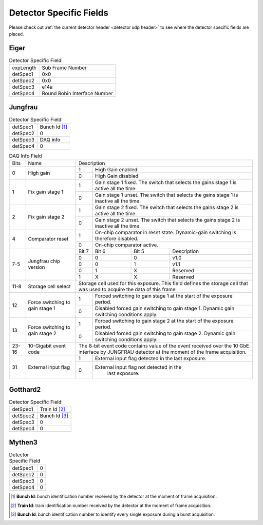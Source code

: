 .. _detector specific fields:

Detector Specific Fields
========================

Please check out :ref:`the current detector header <detector udp header>` to see 
where the detector specific fields are placed.



Eiger
------

.. table:: Detector Specific Field
   
   +----------+------------------------------+
   | expLength| Sub Frame Number             |
   +----------+------------------------------+
   | detSpec1 | 0x0                          |
   +----------+------------------------------+
   | detSpec2 | 0x0                          |
   +----------+------------------------------+
   | detSpec3 | e14a                         |
   +----------+------------------------------+
   | detSpec4 | Round Robin Interface Number |
   +----------+------------------------------+


Jungfrau
---------

.. table:: Detector Specific Field

   +----------+------------------------------+
   | detSpec1 | Bunch Id [#]_                |
   +----------+------------------------------+
   | detSpec2 | 0                            |
   +----------+------------------------------+
   | detSpec3 | DAQ info                     |
   +----------+------------------------------+
   | detSpec4 | 0                            |
   +----------+------------------------------+


.. table:: DAQ Info Field

   +----------+--------------------+----------------------------------------------+
   |   Bits   |       Name         |   Description                                |
   +----------+--------------------+-----+----------------------------------------+
   | 0        | High gain          |  1  | High Gain enabled                      |
   |          |                    +-----+----------------------------------------+
   |          |                    |  0  | High Gain disabled                     |
   +----------+--------------------+-----+----------------------------------------+
   | 1        | Fix gain stage 1   |  1  | Gain stage 1 fixed. The switch that    |
   |          |                    |     | selects the gains stage 1 is active all|
   |          |                    |     | the time.                              |
   |          |                    +-----+----------------------------------------+
   |          |                    |  0  | Gain stage 1 unset. The switch that    |
   |          |                    |     | selects the gains stage 1 is inactive  |
   |          |                    |     | all the time.                          |
   +----------+--------------------+-----+----------------------------------------+
   | 2        | Fix gain stage 2   |  1  | Gain stage 2 fixed. The switch that    |
   |          |                    |     | selects the gains stage 2 is active all|
   |          |                    |     | the time.                              |
   |          |                    +-----+----------------------------------------+
   |          |                    |  0  | Gain stage 2 unset. The switch that    |
   |          |                    |     | selects the gains stage 2 is inactive  |
   |          |                    |     | all the time.                          |
   +----------+--------------------+-----+----------------------------------------+
   | 4        | Comparator reset   |  1  | On-chip comparator in reset state.     | 
   |          |                    |     | Dynamic-gain switching is therefore    |
   |          |                    |     | disabled.                              |
   |          |                    +-----+----------------------------------------+
   |          |                    |  0  | On-chip comparator active.             |
   +----------+--------------------+-----+-----+-----+----------------------------+
   | 7-5      | Jungfrau chip      |Bit 7|Bit 6|Bit 5| Description                |
   |          | version            +-----+-----+-----+----------------------------+
   |          |                    | 0   |   0 |  0  | v1.0                       |
   |          |                    +-----+-----+-----+----------------------------+
   |          |                    | 0   |   0 |  1  | v1.1                       |
   |          |                    +-----+-----+-----+----------------------------+
   |          |                    | 0   |   1 |  X  | Reserved                   |
   |          |                    +-----+-----+-----+----------------------------+
   |          |                    | 1   |   X |  X  | Reserved                   |
   +----------+--------------------+-----+-----+-----+----------------------------+
   | 11-8     | Storage cell select|Storage cell used for this exposure. This     |
   |          |                    |field defines the storage cell that was used  |
   |          |                    |to acquire the data of this frame             |
   +----------+--------------------+-----+----------------------------------------+
   | 12       | Force switching    |  1  | Forced switching to gain stage 1 at the|
   |          | to gain stage 1    |     | start of the exposure period.          |
   |          |                    +-----+----------------------------------------+
   |          |                    |  0  | Disabled forced gain switching to gain |
   |          |                    |     | stage 1. Dynamic gain switching        |
   |          |                    |     | conditions apply.                      |
   +----------+--------------------+-----+----------------------------------------+
   | 13       | Force switching    |  1  | Forced switching to gain stage 2 at the|
   |          | to gain stage 2    |     | start of the exposure period.          |
   |          |                    +-----+----------------------------------------+
   |          |                    | 0   | Disabled forced gain switching to gain |
   |          |                    |     | stage 2. Dynamic gain switching        |
   |          |                    |     | conditions apply.                      |
   +----------+--------------------+-----+-----+-----+----------------------------+
   | 23-16    |  10-Gigabit event  |The 8-bit event code contains value of the    |
   |          |  code              |event received over the 10 GbE interface by   |
   |          |                    |JUNGFRAU detector at the moment of the frame  |
   |          |                    |acquisition.                                  |
   +----------+--------------------+-----+----------------------------------------+
   | 31       | External input flag|  1  | External input flag detected in the    |
   |          |                    |     | last exposure.                         |
   |          |                    +-----+----------------------------------------+
   |          |                    |  0  | External input flag not detected in the|
   |          |                    |     |  last exposure.                        |
   +----------+--------------------+-----+----------------------------------------+



Gotthard2
----------

.. table:: Detector Specific Field

   +----------+------------------------------+
   | detSpec1 | Train Id [#]_                |
   +----------+------------------------------+
   | detSpec2 | Bunch Id [#]_                |
   +----------+------------------------------+
   | detSpec3 | 0                            |
   +----------+------------------------------+
   | detSpec4 | 0                            |
   +----------+------------------------------+


Mythen3
----------

.. table:: Detector Specific Field

   +----------+------------------------------+
   | detSpec1 | 0                            |
   +----------+------------------------------+
   | detSpec2 | 0                            |
   +----------+------------------------------+
   | detSpec3 | 0                            |
   +----------+------------------------------+
   | detSpec4 | 0                            |
   +----------+------------------------------+


.. [#] **Bunch Id**: bunch identification number received by the detector at the moment of frame acquisition.
.. [#] **Train Id**: train identification number received by the detector at the moment of frame acquisition.
.. [#] **Bunch Id**: bunch identification number to identify every single exposure during a burst acquisition.
